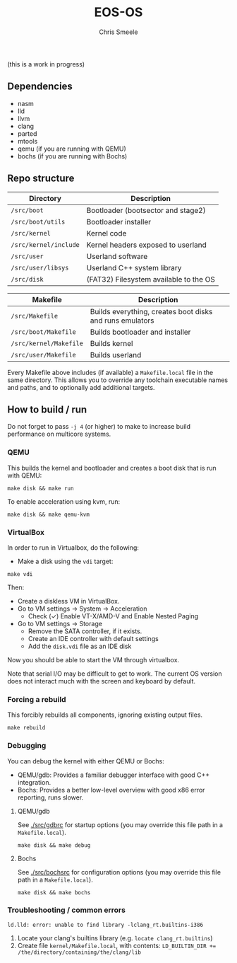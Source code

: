 #+TITLE:  EOS-OS
#+AUTHOR: Chris Smeele

(this is a work in progress)

** Dependencies

- nasm
- lld
- llvm
- clang
- parted
- mtools
- qemu  (if you are running with QEMU)
- bochs (if you are running with Bochs)

** Repo structure

| *Directory*           | *Description*                          |
|-----------------------|----------------------------------------|
| ~/src/boot~           | Bootloader (bootsector and stage2)     |
| ~/src/boot/utils~     | Bootloader installer                   |
| ~/src/kernel~         | Kernel code                            |
| ~/src/kernel/include~ | Kernel headers exposed to userland     |
| ~/src/user~           | Userland software                      |
| ~/src/user/libsys~    | Userland C++ system library            |
| ~/src/disk~           | (FAT32) Filesystem available to the OS |

| *Makefile*                   | *Description*                                            |
|------------------------------|----------------------------------------------------------|
| ~/src/Makefile~              | Builds everything, creates boot disks and runs emulators |
| ~/src/boot/Makefile~         | Builds bootloader and installer                          |
| ~/src/kernel/Makefile~       | Builds kernel                                            |
| ~/src/user/Makefile~         | Builds userland                                          |

Every Makefile above includes (if available) a ~Makefile.local~ file in the
same directory. This allows you to override any toolchain executable names and
paths, and to optionally add additional targets.

** How to build / run

Do not forget to pass ~-j 4~ (or higher) to make to increase build performance
on multicore systems.

*** QEMU

This builds the kernel and bootloader and creates a boot disk that is run with
QEMU:

: make disk && make run

To enable acceleration using kvm, run:

: make disk && make qemu-kvm

*** VirtualBox

In order to run in Virtualbox, do the following:

- Make a disk using the =vdi= target:

: make vdi

Then:

- Create a diskless VM in VirtualBox.
- Go to VM settings -> System -> Acceleration
  - Check (✓) Enable VT-X/AMD-V and Enable Nested Paging
- Go to VM settings -> Storage
  - Remove the SATA controller, if it exists.
  - Create an IDE controller with default settings
  - Add the =disk.vdi= file as an IDE disk

Now you should be able to start the VM through virtualbox.

Note that serial I/O may be difficult to get to work. The current OS version
does not interact much with the screen and keyboard by default.

# in the future we should auto-generate importable vm configurations, or
# something.

*** Forcing a rebuild

This forcibly rebuilds all components, ignoring existing output files.

: make rebuild

*** Debugging

You can debug the kernel with either QEMU or Bochs:

- QEMU/gdb: Provides a familiar debugger interface with good C++ integration.
- Bochs: Provides a better low-level overview with good x86 error reporting, runs slower.

**** QEMU/gdb

See [[./src/gdbrc]] for startup options (you may override this file path in a ~Makefile.local~).

: make disk && make debug

**** Bochs

See [[./src/bochsrc]] for configuration options (you may override this file path in a ~Makefile.local~).

: make disk && make bochs

*** Troubleshooting / common errors

: ld.lld: error: unable to find library -lclang_rt.builtins-i386

1. Locate your clang's builtins library (e.g. ~locate clang_rt.builtins~)
2. Create file ~kernel/Makefile.local~, with contents:
   ~LD_BUILTIN_DIR += /the/directory/containing/the/clang/lib~
